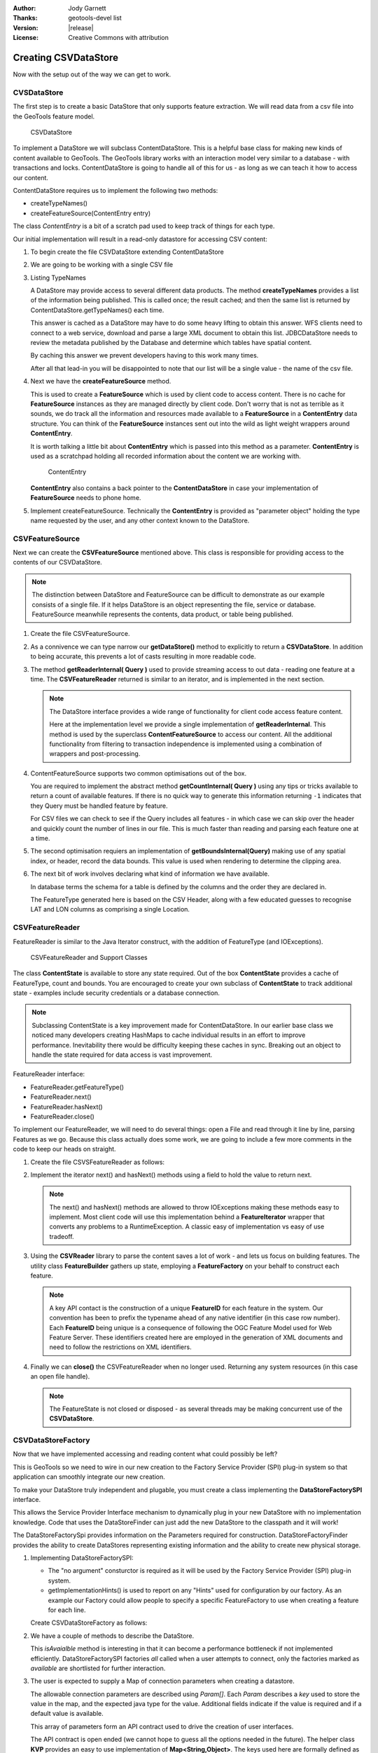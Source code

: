 :Author: Jody Garnett
:Thanks: geotools-devel list
:Version: |release|
:License: Creative Commons with attribution

Creating CSVDataStore
---------------------

Now with the setup out of the way we can get to work.

CVSDataStore
^^^^^^^^^^^^

The first step is to create a basic DataStore that only supports feature extraction. We will read
data from a csv file into the GeoTools feature model.

.. figure:: images/CSVDataStore.png
   
   CSVDataStore

To implement a DataStore we will subclass ContentDataStore. This is a helpful base class for
making new kinds of content available to GeoTools. The GeoTools library works with an interaction
model very similar to a database - with transactions and locks. ContentDataStore is going to handle
all of this for us - as long as we can teach it how to access our content.

ContentDataStore requires us to implement the following two methods:

* createTypeNames()
* createFeatureSource(ContentEntry entry) 

The class *ContentEntry* is a bit of a scratch pad used to keep track of things for each type.

Our initial implementation will result in a read-only datastore for accessing CSV content:

#. To begin create the file CSVDataStore extending ContentDataStore

   .. literalinclude:: /../src/main/java/org/geotools/tutorial/csv/CSVDataStore.java
      :language: java
      :start-after: // header start
      :end-before: // header end
      
#. We are going to be working with a single CSV file

   .. literalinclude:: /../src/main/java/org/geotools/tutorial/csv/CSVDataStore.java
      :language: java
      :start-after: // constructor start
      :end-before: // constructor end


#. Listing TypeNames

   A DataStore may provide access to several different data products. The method **createTypeNames** provides a list of the information being published. This is called once; the result cached; and then the same list is returned by ContentDataStore.getTypeNames() each time.

   This answer is cached as a DataStore may have to do some heavy lifting to obtain this answer. WFS clients need to connect to a web service, download and parse a large XML document to obtain this list. JDBCDataStore needs to review the metadata published by the Database and determine which tables have spatial content. 

   By caching this answer we prevent developers having to this work many times.

   After all that lead-in you will be disappointed to note that our list will be a single value - the name of the csv file.

   .. literalinclude:: /../src/main/java/org/geotools/tutorial/csv/CSVDataStore.java
      :language: java
      :start-after: // createTypeNames start
      :end-before: // createTypeNames end

#. Next we have the **createFeatureSource** method.

   This is used to create a **FeatureSource** which is used by client code to access content. There is no cache for **FeatureSource** instances as they are managed directly by client code. Don't worry that is not as terrible as it sounds, we do track all the information and resources made available to a **FeatureSource** in a **ContentEntry** data structure. You can think of the **FeatureSource** instances sent out into the wild as light weight wrappers around **ContentEntry**.

   It is worth talking a little bit about **ContentEntry** which is passed into this method as a parameter. **ContentEntry** is used as a scratchpad holding all recorded information about the content we are working with.

   .. figure:: images/ContentEntry.png
   
      ContentEntry

   **ContentEntry** also contains a back pointer to the **ContentDataStore** in case your implementation of **FeatureSource** needs to phone home.

#. Implement createFeatureSource. Technically the **ContentEntry** is provided as "parameter object" holding the type name requested by the user, and any other context known to the DataStore.

   .. literalinclude:: /../src/main/java/org/geotools/tutorial/csv/CSVDataStore.java
      :language: java
      :start-after: // createFeatureSource start
      :end-before: // createFeatureSource end

CSVFeatureSource
^^^^^^^^^^^^^^^^

Next we can create the **CSVFeatureSource** mentioned above. This class is responsible for providing access to the contents of our CSVDataStore. 

.. note:: The distinction between DataStore and FeatureSource can be difficult to demonstrate as our example consists of a single file. If it helps DataStore is an object representing the file, service or database. FeatureSource meanwhile represents the contents, data product, or table being published.

#. Create the file CSVFeatureSource.

   .. literalinclude:: /../src/main/java/org/geotools/tutorial/csv/CSVFeatureSource.java
      :language: java
      :start-after: // header
      :end-before: // getDataStore start

#. As a connivence we can type narrow our **getDataStore()** method to explicitly to return a **CSVDataStore**. In addition to being accurate, this prevents a lot of casts resulting in more readable code.
  
   .. literalinclude:: /../src/main/java/org/geotools/tutorial/csv/CSVFeatureSource.java
      :language: java
      :start-after: // getDataStore start
      :end-before: // getDataStore end

#. The method **getReaderInternal( Query )** used to provide streaming access to out data - reading one feature at a time. The **CSVFeatureReader** returned is similar to an iterator, and is implemented in the next section.

   .. literalinclude:: /../src/main/java/org/geotools/tutorial/csv/CSVFeatureSource.java
      :language: java
      :start-after: // reader start
      :end-before: // reader end
      
   .. note:: The DataStore interface provides a wide range of functionality for client code access feature content.

      Here at the implementation level we provide a single implementation of **getReaderInternal**. This method is used by the superclass **ContentFeatureSource** to access our content. All the additional functionality from filtering to transaction independence is implemented using a combination of wrappers and post-processing.

#. ContentFeatureSource supports two common optimisations out of the box.
   
   You are required to implement the abstract method **getCountInternal( Query )** using any tips or tricks available to return a count of available features. If there is no quick way to generate this information returning ``-1`` indicates that they Query must be handled feature by feature.
   
   For CSV files we can check to see if the Query includes all features - in which case we can skip over the header and quickly count the number of lines in our file. This is much faster than reading and parsing each feature one at a time.
   
   .. literalinclude:: /../src/main/java/org/geotools/tutorial/csv/CSVFeatureSource.java
      :language: java
      :start-after: // count start
      :end-before: // count end
      
#. The second optimisation requiers an implementation of **getBoundsInternal(Query)** making use of any spatial index, or header, record the data bounds. This value is used when rendering to determine the clipping area.

   .. literalinclude:: /../src/main/java/org/geotools/tutorial/csv/CSVFeatureSource.java
      :language: java
      :start-after: // bounds start
      :end-before: // bounds end

#. The next bit of work involves declaring what kind of information we have available.
   
   In database terms the schema for a table is defined by the columns and the order they are declared in.
   
   The FeatureType generated here is based on the CSV Header, along with a few educated guesses to recognise LAT and LON columns as comprising a single Location.

   .. literalinclude:: /../src/main/java/org/geotools/tutorial/csv/CSVFeatureSource.java
      :language: java
      :start-after: // schema start
      :end-before: // schema end

CSVFeatureReader
^^^^^^^^^^^^^^^^

FeatureReader is similar to the Java Iterator construct, with the addition of
FeatureType (and IOExceptions).

.. figure:: images/CSVFeatureReader.png
   
   CSVFeatureReader and Support Classes

The class **ContentState** is available to store any state required. Out of the box **ContentState** provides a cache of FeatureType, count and bounds. You are encouraged to create your own subclass of **ContentState** to track additional state - examples include security credentials or a database connection.

.. note:: Subclassing ContentState is a key improvement made for ContentDataStore. In our earlier base class we noticed many developers creating HashMaps to cache individual results in an effort to improve performance. Inevitability there would be difficulty keeping these caches in sync. Breaking out an object to handle the state required for data access is vast improvement.

FeatureReader interface:

* FeatureReader.getFeatureType()
* FeatureReader.next()
* FeatureReader.hasNext()
* FeatureReader.close()

To implement our FeatureReader, we will need to do several things: open a File and read through it
line by line, parsing Features as we go. Because this class actually does some work, we are going to include a few more comments in the code to keep our heads on straight.

1. Create the file CSVSFeatureReader as follows:
   
   .. literalinclude:: /../src/main/java/org/geotools/tutorial/csv/CSVFeatureReader.java
      :language: java
      :end-before: // class definition end
      :append: }

2. Implement the iterator next() and hasNext() methods using a field to hold the value to return next.
   
   .. literalinclude:: /../src/main/java/org/geotools/tutorial/csv/CSVFeatureReader.java
      :language: java
      :start-after: // read start
      :end-before: // read end

   .. note:: The next() and hasNext() methods are allowed to throw IOExceptions making these methods easy to implement. Most client code will use this implementation behind a **FeatureIterator** wrapper that converts any problems to a RuntimeException. A classic easy of implementation vs easy of use tradeoff.


3. Using the **CSVReader** library to parse the content saves a lot of work - and lets us focus on building features. The utility class **FeatureBuilder** gathers up state, employing a **FeatureFactory** on your behalf to construct each feature.
   
   .. literalinclude:: /../src/main/java/org/geotools/tutorial/csv/CSVFeatureReader.java
      :language: java
      :start-after: // parse start
      :end-before: // parse end
   
   .. note:: A key API contact is the construction of a unique **FeatureID** for each feature in the system. Our convention has been to prefix the typename ahead of any native identifier (in this case row number). Each **FeatureID** being unique is a consequence of following the OGC Feature Model used for Web Feature Server. These identifiers created here are employed in the generation of XML documents and need to follow the restrictions on XML identifiers.

4. Finally we can **close()** the CSVFeatureReader when no longer used. Returning any system resources (in this case an open file handle).

   .. literalinclude:: /../src/main/java/org/geotools/tutorial/csv/CSVFeatureReader.java
      :language: java
      :start-after: // close start
      :end-before: // cose end
   
   .. note:: The FeatureState is not closed or disposed - as several threads may be making concurrent use of the **CSVDataStore**.

   
CSVDataStoreFactory
^^^^^^^^^^^^^^^^^^^

Now that we have implemented accessing and reading content what could possibly be left?

This is GeoTools so we need to wire in our new creation to the Factory Service Provider (SPI) plug-in system so that application can smoothly integrate our new creation.


To make your DataStore truly independent and plugable, you must create a class implementing the
**DataStoreFactorySPI** interface.

This allows the Service Provider Interface mechanism to dynamically plug in your new DataStore with
no implementation knowledge. Code that uses the DataStoreFinder can just add the new DataStore to
the classpath and it will work!

The DataStoreFactorySpi provides information on the Parameters required for construction.
DataStoreFactoryFinder provides the ability to create DataStores representing existing
information and the ability to create new physical storage.

1. Implementing DataStoreFactorySPI:
   
   * The "no argument" consturctor is required as it will be used by the
     Factory Service Provider (SPI) plug-in system.
   * getImplementationHints() is used to report on any "Hints" used for configuration
     by our factory. As an example our Factory could allow people to specify a specific
     FeatureFactory to use when creating a feature for each line.
     
   Create CSVDataStoreFactory as follows:

   .. literalinclude:: /../src/main/java/org/geotools/tutorial/csv/CSVDataStoreFactory.java
      :language: java
      :end-before: // definition end

2. We have a couple of methods to describe the DataStore.

   This *isAvaialble* method is interesting in that it can become a performance bottleneck if not implemented efficiently. DataStoreFactorySPI factories *all* called when a user attempts to connect, only the factories marked as *available* are shortlisted for further interaction.

   .. literalinclude:: /../src/main/java/org/geotools/tutorial/csv/CSVDataStoreFactory.java
      :language: java
      :start-after: // metadata start
      :end-before: // metadata end

3. The user is expected to supply a Map of connection parameters when creating a datastore.
   
   The allowable connection parameters are described using *Param[]*. Each *Param* describes a *key* used to store the value in the map, and the expected java type for the value. Additional fields indicate if the value is required and if a default value is available.
   
   This array of parameters form an API contract used to drive the creation of user interfaces.
   
   The API contract is open ended (we cannot hope to guess all the options needed in the future). The helper class **KVP** provides an easy to use implementation of **Map<String,Object>**. The keys used here are formally defined as static constants - complete with javadoc describing their use. If several authors agree on a new hint it will be added to these static constants.
   
   .. literalinclude:: /../src/main/java/org/geotools/tutorial/csv/CSVDataStoreFactory.java
      :language: java
      :start-after: // getParametersInfo start
      :end-before: // getParametersInfo end
      
4. Next we have some code to check if a set of provided connection parameters can actually be used.
   
   .. literalinclude:: /../src/main/java/org/geotools/tutorial/csv/CSVDataStoreFactory.java
      :language: java
      :start-after: // canProcess start
      :end-before: // canProcess end
      
5. Armed with a map of connection parameters we can now create a Datastore for an **existing** csv file.

   Here is the code that finally calls our CSVDataStore constructor:
   
   .. literalinclude:: /../src/main/java/org/geotools/tutorial/csv/CSVDataStoreFactory.java
      :language: java
      :start-after: // createDataStore start
      :end-before: // createDataStore end

6. How about creating a DataStore for a **new** csv file?
     
   Since initially our DataStore is read-only we will just throw an UnsupportedOperationException at this time.

   .. literalinclude:: /../src/main/java/org/geotools/tutorial/csv/CSVDataStoreFactory.java
      :language: java
      :start-after: // createNewDataStore start
      :end-before: // createNewDataStore end
   
6. The Factory Service Provider (SPI) system operates by looking at the META-INF/services
   folder and checking for implemetnations of DataStoreFactorySpi

   To "register" our CSVDataStoreFactory please create the following in `src/main/resources/`:

   *  META-INF/services/org.geotools.data.DataStoreFactorySpi

   This file requires the filename of the factory that implements the DataStoreSpi interface.

   Fill in the following content for your **org.geotools.data.DataStoreFactorySpi** file::
    
       org.geotools.tutorial.csv.CSVDataStoreFactory
   
That is it, in the next section we will try out your new DataStore.